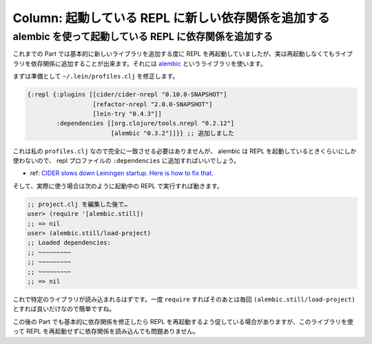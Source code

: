 ======================================================
 Column: 起動している REPL に新しい依存関係を追加する
======================================================

alembic を使って起動している REPL に依存関係を追加する
======================================================

これまでの Part では基本的に新しいライブラリを追加する度に REPL を再起動していましたが、実は再起動しなくてもライブラリを依存関係に追加することが出来ます。それには `alembic <https://github.com/pallet/alembic>`_ というライブラリを使います。

まずは準備として ``~/.lein/profiles.clj`` を修正します。

.. sourcecode:: clojure

  {:repl {:plugins [[cider/cider-nrepl "0.10.0-SNAPSHOT"]
                    [refactor-nrepl "2.0.0-SNAPSHOT"]
                    [lein-try "0.4.3"]]
          :dependencies [[org.clojure/tools.nrepl "0.2.12"]
                         [alembic "0.3.2"]]}} ;; 追加しました

これは私の ``profiles.clj`` なので完全に一致させる必要はありませんが、 alembic は REPL を起動しているときくらいにしか使わないので、 repl プロファイルの ``:dependencies`` に追加すればいいでしょう。

* ref: `CIDER slows down Leiningen startup. Here is how to fix that. <http://blog.maio.cz/2015/11/cider-slows-down-leiningen-startup-here.html>`_

そして、実際に使う場合は次のように起動中の REPL で実行すれば動きます。

.. sourcecode:: clojure

  ;; project.clj を編集した後で…
  user> (require '[alembic.still])
  ;; => nil
  user> (alembic.still/load-project)
  ;; Loaded dependencies:
  ;; ~~~~~~~~~
  ;; ~~~~~~~~~
  ;; ~~~~~~~~~
  ;; => nil

これで特定のライブラリが読み込まれるはずです。一度 ``require`` すればそのあとは毎回 ``(alembic.still/load-project)`` とすれば良いだけなので簡単ですね。

この後の Part でも基本的に依存関係を修正したら REPL を再起動するよう促している場合がありますが、このライブラリを使って REPL を再起動せずに依存関係を読み込んでも問題ありません。
